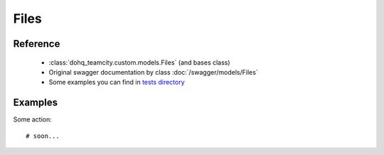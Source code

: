 ############
Files
############

Reference
========

  + :class:`dohq_teamcity.custom.models.Files` (and bases class)
  + Original swagger documentation by class :doc:`/swagger/models/Files`
  + Some examples you can find in `tests directory <https://github.com/devopshq/teamcity/blob/develop/test>`_

Examples
========
Some action::

    # soon...


